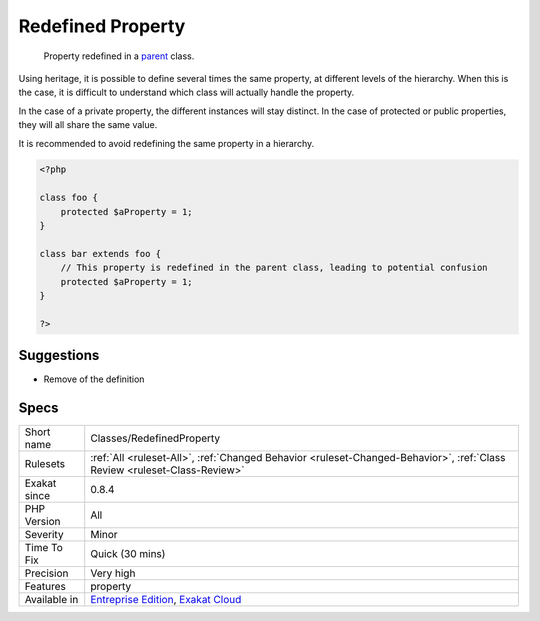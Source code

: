 .. _classes-redefinedproperty:

.. _redefined-property:

Redefined Property
++++++++++++++++++

  Property redefined in a `parent <https://www.php.net/manual/en/language.oop5.paamayim-nekudotayim.php>`_ class. 

Using heritage, it is possible to define several times the same property, at different levels of the hierarchy.
When this is the case, it is difficult to understand which class will actually handle the property. 

In the case of a private property, the different instances will stay distinct. In the case of protected or public properties, they will all share the same value. 

It is recommended to avoid redefining the same property in a hierarchy.

.. code-block:: php
   
   <?php
   
   class foo {
       protected $aProperty = 1;
   }
   
   class bar extends foo {
       // This property is redefined in the parent class, leading to potential confusion
       protected $aProperty = 1;
   }
   
   ?>

Suggestions
___________

* Remove of the definition




Specs
_____

+--------------+--------------------------------------------------------------------------------------------------------------------------+
| Short name   | Classes/RedefinedProperty                                                                                                |
+--------------+--------------------------------------------------------------------------------------------------------------------------+
| Rulesets     | :ref:`All <ruleset-All>`, :ref:`Changed Behavior <ruleset-Changed-Behavior>`, :ref:`Class Review <ruleset-Class-Review>` |
+--------------+--------------------------------------------------------------------------------------------------------------------------+
| Exakat since | 0.8.4                                                                                                                    |
+--------------+--------------------------------------------------------------------------------------------------------------------------+
| PHP Version  | All                                                                                                                      |
+--------------+--------------------------------------------------------------------------------------------------------------------------+
| Severity     | Minor                                                                                                                    |
+--------------+--------------------------------------------------------------------------------------------------------------------------+
| Time To Fix  | Quick (30 mins)                                                                                                          |
+--------------+--------------------------------------------------------------------------------------------------------------------------+
| Precision    | Very high                                                                                                                |
+--------------+--------------------------------------------------------------------------------------------------------------------------+
| Features     | property                                                                                                                 |
+--------------+--------------------------------------------------------------------------------------------------------------------------+
| Available in | `Entreprise Edition <https://www.exakat.io/entreprise-edition>`_, `Exakat Cloud <https://www.exakat.io/exakat-cloud/>`_  |
+--------------+--------------------------------------------------------------------------------------------------------------------------+


